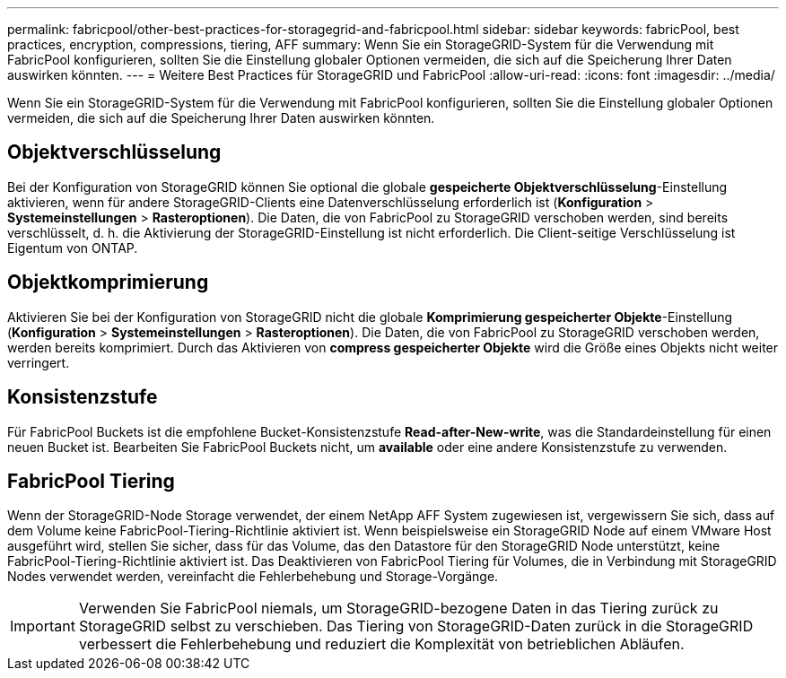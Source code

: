 ---
permalink: fabricpool/other-best-practices-for-storagegrid-and-fabricpool.html 
sidebar: sidebar 
keywords: fabricPool, best practices, encryption, compressions, tiering, AFF 
summary: Wenn Sie ein StorageGRID-System für die Verwendung mit FabricPool konfigurieren, sollten Sie die Einstellung globaler Optionen vermeiden, die sich auf die Speicherung Ihrer Daten auswirken könnten. 
---
= Weitere Best Practices für StorageGRID und FabricPool
:allow-uri-read: 
:icons: font
:imagesdir: ../media/


[role="lead"]
Wenn Sie ein StorageGRID-System für die Verwendung mit FabricPool konfigurieren, sollten Sie die Einstellung globaler Optionen vermeiden, die sich auf die Speicherung Ihrer Daten auswirken könnten.



== Objektverschlüsselung

Bei der Konfiguration von StorageGRID können Sie optional die globale *gespeicherte Objektverschlüsselung*-Einstellung aktivieren, wenn für andere StorageGRID-Clients eine Datenverschlüsselung erforderlich ist (*Konfiguration* > *Systemeinstellungen* > *Rasteroptionen*). Die Daten, die von FabricPool zu StorageGRID verschoben werden, sind bereits verschlüsselt, d. h. die Aktivierung der StorageGRID-Einstellung ist nicht erforderlich. Die Client-seitige Verschlüsselung ist Eigentum von ONTAP.



== Objektkomprimierung

Aktivieren Sie bei der Konfiguration von StorageGRID nicht die globale *Komprimierung gespeicherter Objekte*-Einstellung (*Konfiguration* > *Systemeinstellungen* > *Rasteroptionen*). Die Daten, die von FabricPool zu StorageGRID verschoben werden, werden bereits komprimiert. Durch das Aktivieren von *compress gespeicherter Objekte* wird die Größe eines Objekts nicht weiter verringert.



== Konsistenzstufe

Für FabricPool Buckets ist die empfohlene Bucket-Konsistenzstufe *Read-after-New-write*, was die Standardeinstellung für einen neuen Bucket ist. Bearbeiten Sie FabricPool Buckets nicht, um *available* oder eine andere Konsistenzstufe zu verwenden.



== FabricPool Tiering

Wenn der StorageGRID-Node Storage verwendet, der einem NetApp AFF System zugewiesen ist, vergewissern Sie sich, dass auf dem Volume keine FabricPool-Tiering-Richtlinie aktiviert ist. Wenn beispielsweise ein StorageGRID Node auf einem VMware Host ausgeführt wird, stellen Sie sicher, dass für das Volume, das den Datastore für den StorageGRID Node unterstützt, keine FabricPool-Tiering-Richtlinie aktiviert ist. Das Deaktivieren von FabricPool Tiering für Volumes, die in Verbindung mit StorageGRID Nodes verwendet werden, vereinfacht die Fehlerbehebung und Storage-Vorgänge.


IMPORTANT: Verwenden Sie FabricPool niemals, um StorageGRID-bezogene Daten in das Tiering zurück zu StorageGRID selbst zu verschieben. Das Tiering von StorageGRID-Daten zurück in die StorageGRID verbessert die Fehlerbehebung und reduziert die Komplexität von betrieblichen Abläufen.
